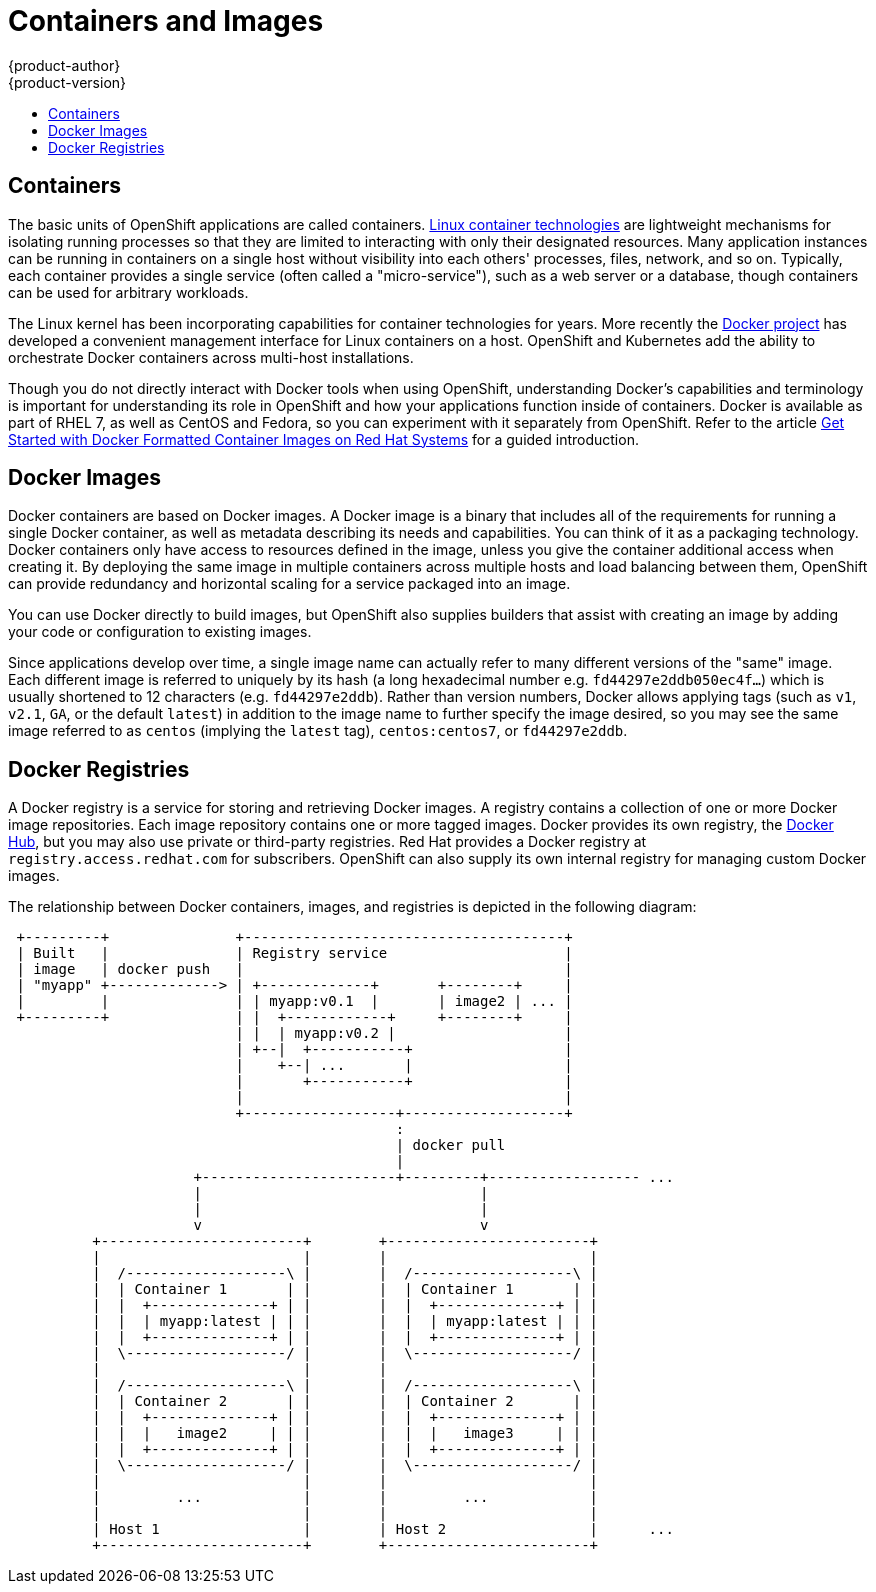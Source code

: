 = Containers and Images
{product-author}
{product-version}
:data-uri:
:icons:
:experimental:
:toc: macro
:toc-title:
:prewrap!:

toc::[]

== Containers

The basic units of OpenShift applications are called containers.
link:https://access.redhat.com/articles/1353593[Linux container technologies]
are lightweight mechanisms for isolating running processes so that they are
limited to interacting with only their designated resources. Many application
instances can be running in containers on a single host without visibility into
each others' processes, files, network, and so on. Typically, each container
provides a single service (often called a "micro-service"), such as a web server
or a database, though containers can be used for arbitrary workloads.

The Linux kernel has been incorporating capabilities for container technologies
for years. More recently the
link:https://www.docker.com/whatisdocker/[Docker project] has developed a
convenient management interface for Linux containers on
a host. OpenShift and Kubernetes add the ability to orchestrate Docker
containers across multi-host installations.

Though you do not directly interact with Docker tools when using
OpenShift, understanding Docker's capabilities and terminology is
important for understanding its role in OpenShift and how your
applications function inside of containers. Docker is available
as part of RHEL 7, as well as CentOS and Fedora, so you can
experiment with it separately from OpenShift. Refer to the article
link:https://access.redhat.com/articles/881893[Get Started with Docker
Formatted Container Images on Red Hat Systems] for a guided introduction.

[[docker-images]]

== Docker Images

Docker containers are based on Docker images. A Docker image is a
binary that includes all of the requirements for running a single Docker
container, as well as metadata describing its needs and capabilities. You
can think of it as a packaging technology. Docker containers only
have access to resources defined in the image, unless you give the
container additional access when creating it. By deploying the same
image in multiple containers across multiple hosts and load balancing
between them, OpenShift can provide redundancy and horizontal scaling
for a service packaged into an image.

You can use Docker directly to build images, but OpenShift also supplies
builders that assist with creating an image by adding your code or
configuration to existing images.

Since applications develop over time, a single image name can actually
refer to many different versions of the "same" image. Each different
image is referred to uniquely by its hash (a long hexadecimal number
e.g. `fd44297e2ddb050ec4f...`) which is usually shortened to 12
characters (e.g. `fd44297e2ddb`). Rather than version numbers, Docker
allows applying tags (such as `v1`, `v2.1`, `GA`, or the default `latest`)
in addition to the image name to further specify the image desired, so
you may see the same image referred to as `centos` (implying the `latest`
tag), `centos:centos7`, or `fd44297e2ddb`.

[[docker-registries]]

== Docker Registries

A Docker registry is a service for storing and retrieving Docker images. A
registry contains a collection of one or more Docker image repositories. Each
image repository contains one or more tagged images. Docker provides its own
registry, the link:https://registry.hub.docker.com/[Docker Hub], but you may
also use private or third-party registries. Red Hat provides a Docker registry
at `registry.access.redhat.com` for subscribers. OpenShift can also supply its
own internal registry for managing custom Docker images.


The relationship between Docker containers, images, and registries is
depicted in the following diagram:

[ditaa, "docker-diagram"]
----

 +---------+               +--------------------------------------+
 | Built   |               | Registry service                     |
 | image   | docker push   |                                      |
 | "myapp" +-------------> | +-------------+       +--------+     |
 |         |               | | myapp:v0.1  |       | image2 | ... |
 +---------+               | |  +------------+     +--------+     |
                           | |  | myapp:v0.2 |                    |
                           | +--|  +-----------+                  |
                           |    +--| ...       |                  |
                           |       +-----------+                  |
                           |                                      |
                           +------------------+-------------------+
                                              :
                                              | docker pull
                                              |
                      +-----------------------+---------+------------------ ...
                      |                                 |
                      |                                 |
                      v                                 v
          +------------------------+        +------------------------+
          |                        |        |                        |
          |  /-------------------\ |        |  /-------------------\ |
          |  | Container 1       | |        |  | Container 1       | |
          |  |  +--------------+ | |        |  |  +--------------+ | |
          |  |  | myapp:latest | | |        |  |  | myapp:latest | | |
          |  |  +--------------+ | |        |  |  +--------------+ | |
          |  \-------------------/ |        |  \-------------------/ |
          |                        |        |                        |
          |  /-------------------\ |        |  /-------------------\ |
          |  | Container 2       | |        |  | Container 2       | |
          |  |  +--------------+ | |        |  |  +--------------+ | |
          |  |  |   image2     | | |        |  |  |   image3     | | |
          |  |  +--------------+ | |        |  |  +--------------+ | |
          |  \-------------------/ |        |  \-------------------/ |
          |                        |        |                        |
          |         ...            |        |         ...            |
          |                        |        |                        |
          | Host 1                 |        | Host 2                 |      ...
          +------------------------+        +------------------------+



----
